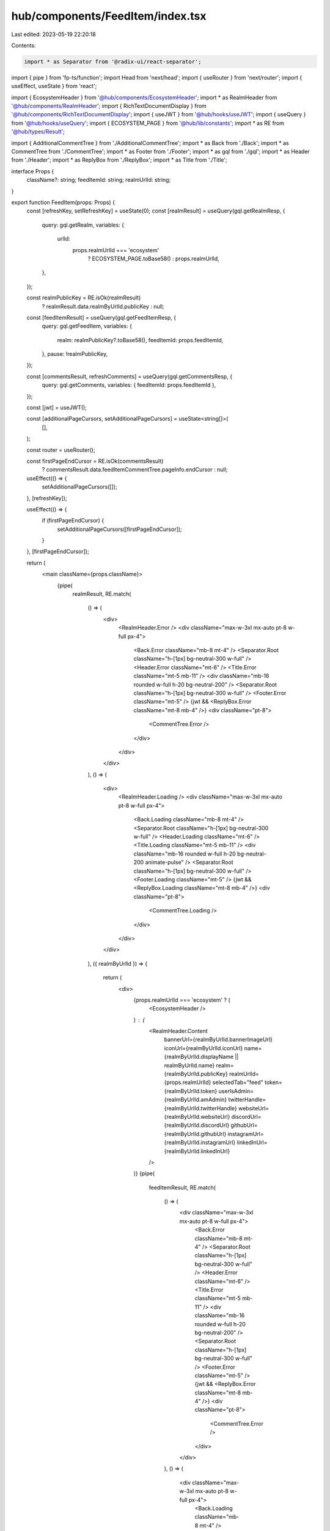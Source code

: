 hub/components/FeedItem/index.tsx
=================================

Last edited: 2023-05-19 22:20:18

Contents:

.. code-block:: tsx

    import * as Separator from '@radix-ui/react-separator';
import { pipe } from 'fp-ts/function';
import Head from 'next/head';
import { useRouter } from 'next/router';
import { useEffect, useState } from 'react';

import { EcosystemHeader } from '@hub/components/EcosystemHeader';
import * as RealmHeader from '@hub/components/RealmHeader';
import { RichTextDocumentDisplay } from '@hub/components/RichTextDocumentDisplay';
import { useJWT } from '@hub/hooks/useJWT';
import { useQuery } from '@hub/hooks/useQuery';
import { ECOSYSTEM_PAGE } from '@hub/lib/constants';
import * as RE from '@hub/types/Result';

import { AdditionalCommentTree } from './AdditionalCommentTree';
import * as Back from './Back';
import * as CommentTree from './CommentTree';
import * as Footer from './Footer';
import * as gql from './gql';
import * as Header from './Header';
import * as ReplyBox from './ReplyBox';
import * as Title from './Title';

interface Props {
  className?: string;
  feedItemId: string;
  realmUrlId: string;
}

export function FeedItem(props: Props) {
  const [refreshKey, setRefreshKey] = useState(0);
  const [realmResult] = useQuery(gql.getRealmResp, {
    query: gql.getRealm,
    variables: {
      urlId:
        props.realmUrlId === 'ecosystem'
          ? ECOSYSTEM_PAGE.toBase58()
          : props.realmUrlId,
    },
  });

  const realmPublicKey = RE.isOk(realmResult)
    ? realmResult.data.realmByUrlId.publicKey
    : null;

  const [feedItemResult] = useQuery(gql.getFeedItemResp, {
    query: gql.getFeedItem,
    variables: {
      realm: realmPublicKey?.toBase58(),
      feedItemId: props.feedItemId,
    },
    pause: !realmPublicKey,
  });

  const [commentsResult, refreshComments] = useQuery(gql.getCommentsResp, {
    query: gql.getComments,
    variables: { feedItemId: props.feedItemId },
  });

  const [jwt] = useJWT();

  const [additionalPageCursors, setAdditionalPageCursors] = useState<string[]>(
    [],
  );

  const router = useRouter();

  const firstPageEndCursor = RE.isOk(commentsResult)
    ? commentsResult.data.feedItemCommentTree.pageInfo.endCursor
    : null;

  useEffect(() => {
    setAdditionalPageCursors([]);
  }, [refreshKey]);

  useEffect(() => {
    if (firstPageEndCursor) {
      setAdditionalPageCursors([firstPageEndCursor]);
    }
  }, [firstPageEndCursor]);

  return (
    <main className={props.className}>
      {pipe(
        realmResult,
        RE.match(
          () => (
            <div>
              <RealmHeader.Error />
              <div className="max-w-3xl mx-auto pt-8 w-full px-4">
                <Back.Error className="mb-8 mt-4" />
                <Separator.Root className="h-[1px] bg-neutral-300 w-full" />
                <Header.Error className="mt-6" />
                <Title.Error className="mt-5 mb-11" />
                <div className="mb-16 rounded w-full h-20 bg-neutral-200" />
                <Separator.Root className="h-[1px] bg-neutral-300 w-full" />
                <Footer.Error className="mt-5" />
                {jwt && <ReplyBox.Error className="mt-8 mb-4" />}
                <div className="pt-8">
                  <CommentTree.Error />
                </div>
              </div>
            </div>
          ),
          () => (
            <div>
              <RealmHeader.Loading />
              <div className="max-w-3xl mx-auto pt-8 w-full px-4">
                <Back.Loading className="mb-8 mt-4" />
                <Separator.Root className="h-[1px] bg-neutral-300 w-full" />
                <Header.Loading className="mt-6" />
                <Title.Loading className="mt-5 mb-11" />
                <div className="mb-16 rounded w-full h-20 bg-neutral-200 animate-pulse" />
                <Separator.Root className="h-[1px] bg-neutral-300 w-full" />
                <Footer.Loading className="mt-5" />
                {jwt && <ReplyBox.Loading className="mt-8 mb-4" />}
                <div className="pt-8">
                  <CommentTree.Loading />
                </div>
              </div>
            </div>
          ),
          ({ realmByUrlId }) => {
            return (
              <div>
                {props.realmUrlId === 'ecosystem' ? (
                  <EcosystemHeader />
                ) : (
                  <RealmHeader.Content
                    bannerUrl={realmByUrlId.bannerImageUrl}
                    iconUrl={realmByUrlId.iconUrl}
                    name={realmByUrlId.displayName || realmByUrlId.name}
                    realm={realmByUrlId.publicKey}
                    realmUrlId={props.realmUrlId}
                    selectedTab="feed"
                    token={realmByUrlId.token}
                    userIsAdmin={realmByUrlId.amAdmin}
                    twitterHandle={realmByUrlId.twitterHandle}
                    websiteUrl={realmByUrlId.websiteUrl}
                    discordUrl={realmByUrlId.discordUrl}
                    githubUrl={realmByUrlId.githubUrl}
                    instagramUrl={realmByUrlId.instagramUrl}
                    linkedInUrl={realmByUrlId.linkedInUrl}
                  />
                )}
                {pipe(
                  feedItemResult,
                  RE.match(
                    () => (
                      <div className="max-w-3xl mx-auto pt-8 w-full px-4">
                        <Back.Error className="mb-8 mt-4" />
                        <Separator.Root className="h-[1px] bg-neutral-300 w-full" />
                        <Header.Error className="mt-6" />
                        <Title.Error className="mt-5 mb-11" />
                        <div className="mb-16 rounded w-full h-20 bg-neutral-200" />
                        <Separator.Root className="h-[1px] bg-neutral-300 w-full" />
                        <Footer.Error className="mt-5" />
                        {jwt && <ReplyBox.Error className="mt-8 mb-4" />}
                        <div className="pt-8">
                          <CommentTree.Error />
                        </div>
                      </div>
                    ),
                    () => (
                      <div className="max-w-3xl mx-auto pt-8 w-full px-4">
                        <Back.Loading className="mb-8 mt-4" />
                        <Separator.Root className="h-[1px] bg-neutral-300 w-full" />
                        <Header.Loading className="mt-6" />
                        <Title.Loading className="mt-5 mb-11" />
                        <div className="mb-16 rounded w-full h-20 bg-neutral-200 animate-pulse" />
                        <Separator.Root className="h-[1px] bg-neutral-300 w-full" />
                        <Footer.Loading className="mt-5" />
                        {jwt && <ReplyBox.Loading className="mt-8 mb-4" />}
                        <div className="pt-8">
                          <CommentTree.Loading />
                        </div>
                      </div>
                    ),
                    ({ feedItem }) => (
                      <div
                        className="max-w-3xl mx-auto pt-8 w-full px-4"
                        key={String(refreshKey)}
                      >
                        <Head>
                          <title>
                            {feedItem.title} - {realmByUrlId.name}
                          </title>
                          <meta
                            property="og:title"
                            content={`${feedItem.title} - ${realmByUrlId.name}`}
                            key="title"
                          />
                        </Head>
                        <Back.Content
                          className="mb-7 mt-4"
                          url={`/realm/${props.realmUrlId}`}
                        />
                        <Separator.Root className="h-[1px] bg-neutral-300 w-full" />
                        <Header.Content
                          className="mt-6"
                          author={feedItem.author}
                          created={feedItem.created}
                          updated={feedItem.updated}
                        />
                        <Title.Content
                          className="mt-5 mb-11"
                          title={feedItem.title}
                        />
                        <RichTextDocumentDisplay
                          className="mb-16"
                          document={feedItem.document}
                        />
                        <Separator.Root className="h-[1px] bg-neutral-300 w-full" />
                        <Footer.Content
                          className="mt-5"
                          feedItemId={feedItem.id}
                          numReplies={feedItem.numComments}
                          realm={realmByUrlId.publicKey}
                          score={feedItem.score}
                          type={feedItem.type}
                          userVote={feedItem.myVote}
                          userIsAdmin={realmByUrlId.amAdmin}
                          onDelete={() => {
                            router.push(`/realm/${props.realmUrlId}`);
                          }}
                        />
                        {jwt && (
                          <ReplyBox.Content
                            className="mt-8 mb-4"
                            feedItemId={props.feedItemId}
                            realm={realmByUrlId.publicKey}
                          />
                        )}
                        {pipe(
                          commentsResult,
                          RE.match(
                            () => (
                              <div className="pt-8">
                                <CommentTree.Error />
                              </div>
                            ),
                            () => (
                              <div className="pt-8">
                                <CommentTree.Loading />
                              </div>
                            ),
                            ({ feedItemCommentTree }) => (
                              <div className="pt-8 pb-16">
                                <CommentTree.Content
                                  showClientSideComments
                                  comments={feedItemCommentTree.edges.map(
                                    (edge) => edge.node,
                                  )}
                                  feedItemId={props.feedItemId}
                                  realm={realmByUrlId.publicKey}
                                  realmUrlId={props.realmUrlId}
                                  userIsAdmin={realmByUrlId.amAdmin}
                                  onRefresh={() => {
                                    refreshComments({
                                      requestPolicy: 'network-only',
                                    });
                                    setRefreshKey((key) => key + 1);
                                  }}
                                />
                                {additionalPageCursors.map((cursor) => (
                                  <AdditionalCommentTree
                                    className="mt-9"
                                    cursor={cursor}
                                    feedItemId={props.feedItemId}
                                    key={cursor}
                                    realm={realmByUrlId.publicKey}
                                    realmUrlId={props.realmUrlId}
                                    userIsAdmin={realmByUrlId.amAdmin}
                                    onLoadMore={(newCursor) =>
                                      setAdditionalPageCursors((cursors) =>
                                        cursors.concat(newCursor),
                                      )
                                    }
                                    onRefresh={() => {
                                      refreshComments({
                                        requestPolicy: 'network-only',
                                      });
                                      setRefreshKey((key) => key + 1);
                                    }}
                                  />
                                ))}
                              </div>
                            ),
                          ),
                        )}
                      </div>
                    ),
                  ),
                )}
              </div>
            );
          },
        ),
      )}
    </main>
  );
}


